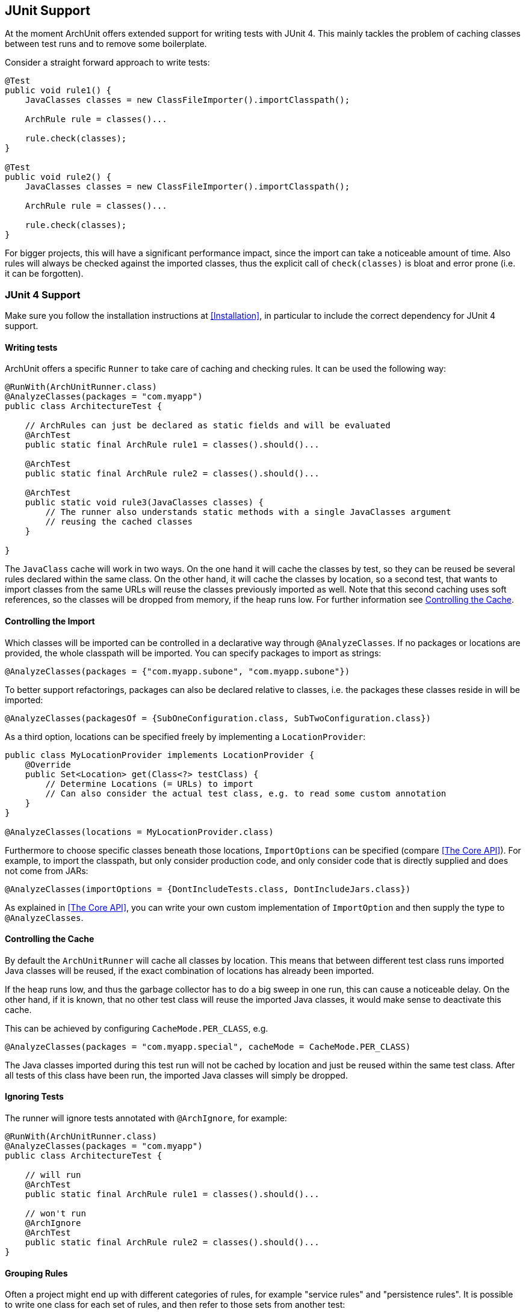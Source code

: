 == JUnit Support

At the moment ArchUnit offers extended support for writing tests with JUnit 4. This mainly tackles
the problem of caching classes between test runs and to remove some boilerplate.

Consider a straight forward approach to write tests:

[source,java,options="nowrap"]
----
@Test
public void rule1() {
    JavaClasses classes = new ClassFileImporter().importClasspath();

    ArchRule rule = classes()...

    rule.check(classes);
}

@Test
public void rule2() {
    JavaClasses classes = new ClassFileImporter().importClasspath();

    ArchRule rule = classes()...

    rule.check(classes);
}
----

For bigger projects, this will have a significant performance impact, since the import can take
a noticeable amount of time. Also rules will always be checked against the imported classes, thus
the explicit call of `check(classes)` is bloat and error prone (i.e. it can be forgotten).

=== JUnit 4 Support

Make sure you follow the installation instructions at <<Installation>>, in particular to include
the correct dependency for JUnit 4 support.

==== Writing tests

ArchUnit offers a specific `Runner` to take care of caching and checking rules.
It can be used the following way:

[source,java,options="nowrap"]
----
@RunWith(ArchUnitRunner.class)
@AnalyzeClasses(packages = "com.myapp")
public class ArchitectureTest {

    // ArchRules can just be declared as static fields and will be evaluated
    @ArchTest
    public static final ArchRule rule1 = classes().should()...

    @ArchTest
    public static final ArchRule rule2 = classes().should()...

    @ArchTest
    public static void rule3(JavaClasses classes) {
        // The runner also understands static methods with a single JavaClasses argument
        // reusing the cached classes
    }

}
----

The `JavaClass` cache will work in two ways. On the one hand it will cache the classes by test,
so they can be reused be several rules declared within the same class. On the other hand, it
will cache the classes by location, so a second test, that wants to import classes from the same
URLs will reuse the classes previously imported as well. Note that this second caching uses
soft references, so the classes will be dropped from memory, if the heap runs low.
For further information see <<Controlling the Cache>>.

==== Controlling the Import

Which classes will be imported can be controlled in a declarative way through `@AnalyzeClasses`.
If no packages or locations are provided, the whole classpath will be imported.
You can specify packages to import as strings:

[source,java,options="nowrap"]
----
@AnalyzeClasses(packages = {"com.myapp.subone", "com.myapp.subone"})
----

To better support refactorings, packages can also be declared relative to classes, i.e. the
packages these classes reside in will be imported:

[source,java,options="nowrap"]
----
@AnalyzeClasses(packagesOf = {SubOneConfiguration.class, SubTwoConfiguration.class})
----

As a third option, locations can be specified freely by implementing a `LocationProvider`:

[source,java,options="nowrap"]
----
public class MyLocationProvider implements LocationProvider {
    @Override
    public Set<Location> get(Class<?> testClass) {
        // Determine Locations (= URLs) to import
        // Can also consider the actual test class, e.g. to read some custom annotation
    }
}

@AnalyzeClasses(locations = MyLocationProvider.class)
----

Furthermore to choose specific classes beneath those locations, `ImportOptions` can be
specified (compare <<The Core API>>). For example, to import the classpath, but only consider
production code, and only consider code that is directly supplied and does not come from JARs:

[source,java,options="nowrap"]
----
@AnalyzeClasses(importOptions = {DontIncludeTests.class, DontIncludeJars.class})
----

As explained in <<The Core API>>, you can write your own custom implementation of `ImportOption`
and then supply the type to `@AnalyzeClasses`.

==== Controlling the Cache

By default the `ArchUnitRunner` will cache all classes by location. This means that between different
test class runs imported Java classes will be reused, if the exact combination of locations has already
been imported.

If the heap runs low, and thus the garbage collector has to do a big sweep in one run,
this can cause a noticeable delay. On the other hand, if it is known, that no other test class will
reuse the imported Java classes, it would make sense to deactivate this cache.

This can be achieved by configuring `CacheMode.PER_CLASS`, e.g.

[source,java,options="nowrap"]
----
@AnalyzeClasses(packages = "com.myapp.special", cacheMode = CacheMode.PER_CLASS)
----

The Java classes imported during this test run will not be cached by location and just be reused within
the same test class. After all tests of this class have been run,
the imported Java classes will simply be dropped.

==== Ignoring Tests

The runner will ignore tests annotated with `@ArchIgnore`, for example:

[source,java,options="nowrap"]
----
@RunWith(ArchUnitRunner.class)
@AnalyzeClasses(packages = "com.myapp")
public class ArchitectureTest {

    // will run
    @ArchTest
    public static final ArchRule rule1 = classes().should()...

    // won't run
    @ArchIgnore
    @ArchTest
    public static final ArchRule rule2 = classes().should()...
}
----

==== Grouping Rules

Often a project might end up with different categories of rules, for example "service rules"
and "persistence rules". It is possible to write one class for each set of rules, and then
refer to those sets from another test:

[source,java,options="nowrap"]
----
public class ServiceRules {
    @ArchTest
    public static final ArchRule ruleOne = ...

    // further rules
}

public class PersistenceRules {
    @ArchTest
    public static final ArchRule ruleOne = ...

    // further rules
}

@RunWith(ArchUnitRunner.class)
@AnalyzeClasses
public class ArchitectureTest {

    @ArchTest
    public static final ArchRules serviceRules = ArchRules.in(ServiceRules.class);

    @ArchTest
    public static final ArchRules persistenceRules = ArchRules.in(PersistenceRules.class);

}
----

The runner will evaluate all rules within `ServiceRules` and `PersistenceRules` against
the classes declared in `ArchitectureTest`. This also allows an easy reuse of a rule library
in different projects or modules.
